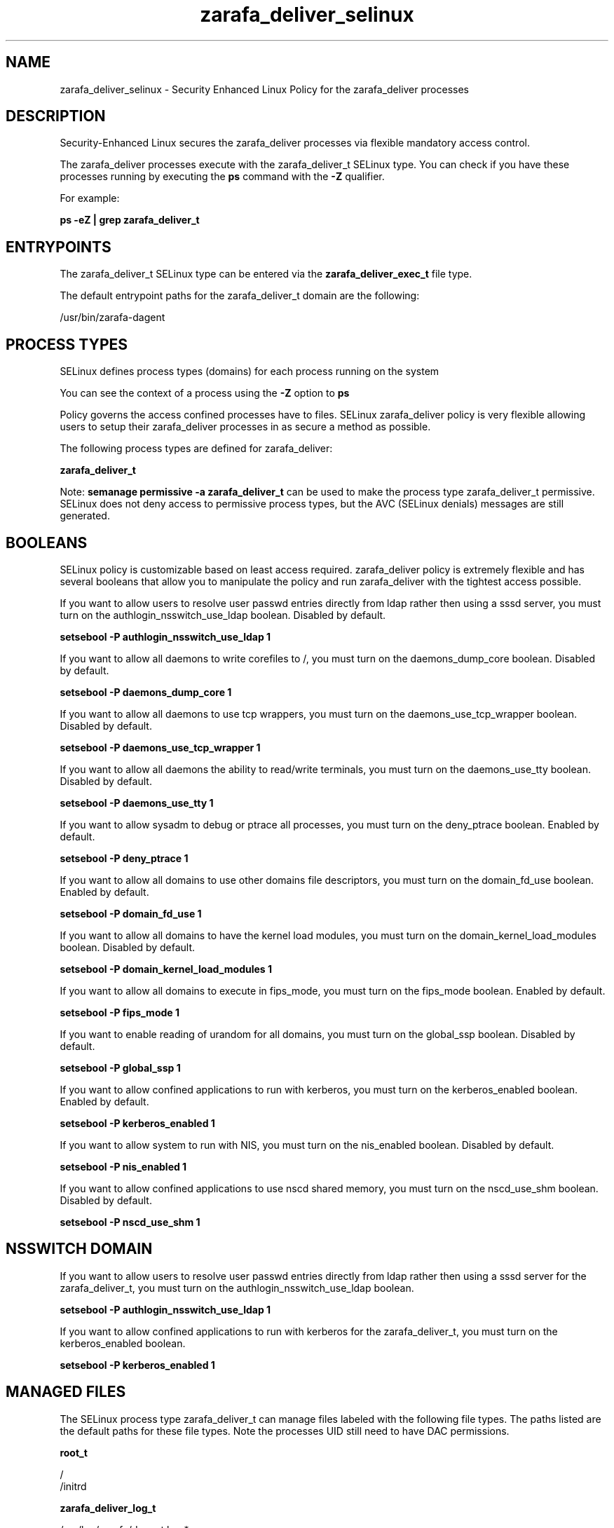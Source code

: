 .TH  "zarafa_deliver_selinux"  "8"  "13-01-16" "zarafa_deliver" "SELinux Policy documentation for zarafa_deliver"
.SH "NAME"
zarafa_deliver_selinux \- Security Enhanced Linux Policy for the zarafa_deliver processes
.SH "DESCRIPTION"

Security-Enhanced Linux secures the zarafa_deliver processes via flexible mandatory access control.

The zarafa_deliver processes execute with the zarafa_deliver_t SELinux type. You can check if you have these processes running by executing the \fBps\fP command with the \fB\-Z\fP qualifier.

For example:

.B ps -eZ | grep zarafa_deliver_t


.SH "ENTRYPOINTS"

The zarafa_deliver_t SELinux type can be entered via the \fBzarafa_deliver_exec_t\fP file type.

The default entrypoint paths for the zarafa_deliver_t domain are the following:

/usr/bin/zarafa-dagent
.SH PROCESS TYPES
SELinux defines process types (domains) for each process running on the system
.PP
You can see the context of a process using the \fB\-Z\fP option to \fBps\bP
.PP
Policy governs the access confined processes have to files.
SELinux zarafa_deliver policy is very flexible allowing users to setup their zarafa_deliver processes in as secure a method as possible.
.PP
The following process types are defined for zarafa_deliver:

.EX
.B zarafa_deliver_t
.EE
.PP
Note:
.B semanage permissive -a zarafa_deliver_t
can be used to make the process type zarafa_deliver_t permissive. SELinux does not deny access to permissive process types, but the AVC (SELinux denials) messages are still generated.

.SH BOOLEANS
SELinux policy is customizable based on least access required.  zarafa_deliver policy is extremely flexible and has several booleans that allow you to manipulate the policy and run zarafa_deliver with the tightest access possible.


.PP
If you want to allow users to resolve user passwd entries directly from ldap rather then using a sssd server, you must turn on the authlogin_nsswitch_use_ldap boolean. Disabled by default.

.EX
.B setsebool -P authlogin_nsswitch_use_ldap 1

.EE

.PP
If you want to allow all daemons to write corefiles to /, you must turn on the daemons_dump_core boolean. Disabled by default.

.EX
.B setsebool -P daemons_dump_core 1

.EE

.PP
If you want to allow all daemons to use tcp wrappers, you must turn on the daemons_use_tcp_wrapper boolean. Disabled by default.

.EX
.B setsebool -P daemons_use_tcp_wrapper 1

.EE

.PP
If you want to allow all daemons the ability to read/write terminals, you must turn on the daemons_use_tty boolean. Disabled by default.

.EX
.B setsebool -P daemons_use_tty 1

.EE

.PP
If you want to allow sysadm to debug or ptrace all processes, you must turn on the deny_ptrace boolean. Enabled by default.

.EX
.B setsebool -P deny_ptrace 1

.EE

.PP
If you want to allow all domains to use other domains file descriptors, you must turn on the domain_fd_use boolean. Enabled by default.

.EX
.B setsebool -P domain_fd_use 1

.EE

.PP
If you want to allow all domains to have the kernel load modules, you must turn on the domain_kernel_load_modules boolean. Disabled by default.

.EX
.B setsebool -P domain_kernel_load_modules 1

.EE

.PP
If you want to allow all domains to execute in fips_mode, you must turn on the fips_mode boolean. Enabled by default.

.EX
.B setsebool -P fips_mode 1

.EE

.PP
If you want to enable reading of urandom for all domains, you must turn on the global_ssp boolean. Disabled by default.

.EX
.B setsebool -P global_ssp 1

.EE

.PP
If you want to allow confined applications to run with kerberos, you must turn on the kerberos_enabled boolean. Enabled by default.

.EX
.B setsebool -P kerberos_enabled 1

.EE

.PP
If you want to allow system to run with NIS, you must turn on the nis_enabled boolean. Disabled by default.

.EX
.B setsebool -P nis_enabled 1

.EE

.PP
If you want to allow confined applications to use nscd shared memory, you must turn on the nscd_use_shm boolean. Disabled by default.

.EX
.B setsebool -P nscd_use_shm 1

.EE

.SH NSSWITCH DOMAIN

.PP
If you want to allow users to resolve user passwd entries directly from ldap rather then using a sssd server for the zarafa_deliver_t, you must turn on the authlogin_nsswitch_use_ldap boolean.

.EX
.B setsebool -P authlogin_nsswitch_use_ldap 1
.EE

.PP
If you want to allow confined applications to run with kerberos for the zarafa_deliver_t, you must turn on the kerberos_enabled boolean.

.EX
.B setsebool -P kerberos_enabled 1
.EE

.SH "MANAGED FILES"

The SELinux process type zarafa_deliver_t can manage files labeled with the following file types.  The paths listed are the default paths for these file types.  Note the processes UID still need to have DAC permissions.

.br
.B root_t

	/
.br
	/initrd
.br

.br
.B zarafa_deliver_log_t

	/var/log/zarafa/dagent\.log.*
.br

.br
.B zarafa_deliver_tmp_t


.br
.B zarafa_deliver_var_run_t

	/var/run/zarafa-dagent\.pid
.br

.SH FILE CONTEXTS
SELinux requires files to have an extended attribute to define the file type.
.PP
You can see the context of a file using the \fB\-Z\fP option to \fBls\bP
.PP
Policy governs the access confined processes have to these files.
SELinux zarafa_deliver policy is very flexible allowing users to setup their zarafa_deliver processes in as secure a method as possible.
.PP

.PP
.B STANDARD FILE CONTEXT

SELinux defines the file context types for the zarafa_deliver, if you wanted to
store files with these types in a diffent paths, you need to execute the semanage command to sepecify alternate labeling and then use restorecon to put the labels on disk.

.B semanage fcontext -a -t zarafa_deliver_exec_t '/srv/zarafa_deliver/content(/.*)?'
.br
.B restorecon -R -v /srv/myzarafa_deliver_content

Note: SELinux often uses regular expressions to specify labels that match multiple files.

.I The following file types are defined for zarafa_deliver:


.EX
.PP
.B zarafa_deliver_exec_t
.EE

- Set files with the zarafa_deliver_exec_t type, if you want to transition an executable to the zarafa_deliver_t domain.


.EX
.PP
.B zarafa_deliver_log_t
.EE

- Set files with the zarafa_deliver_log_t type, if you want to treat the data as zarafa deliver log data, usually stored under the /var/log directory.


.EX
.PP
.B zarafa_deliver_tmp_t
.EE

- Set files with the zarafa_deliver_tmp_t type, if you want to store zarafa deliver temporary files in the /tmp directories.


.EX
.PP
.B zarafa_deliver_var_run_t
.EE

- Set files with the zarafa_deliver_var_run_t type, if you want to store the zarafa deliver files under the /run or /var/run directory.


.PP
Note: File context can be temporarily modified with the chcon command.  If you want to permanently change the file context you need to use the
.B semanage fcontext
command.  This will modify the SELinux labeling database.  You will need to use
.B restorecon
to apply the labels.

.SH "COMMANDS"
.B semanage fcontext
can also be used to manipulate default file context mappings.
.PP
.B semanage permissive
can also be used to manipulate whether or not a process type is permissive.
.PP
.B semanage module
can also be used to enable/disable/install/remove policy modules.

.B semanage boolean
can also be used to manipulate the booleans

.PP
.B system-config-selinux
is a GUI tool available to customize SELinux policy settings.

.SH AUTHOR
This manual page was auto-generated using
.B "sepolicy manpage"
by Dan Walsh.

.SH "SEE ALSO"
selinux(8), zarafa_deliver(8), semanage(8), restorecon(8), chcon(1), sepolicy(8)
, setsebool(8), zarafa_gateway_selinux(8), zarafa_ical_selinux(8), zarafa_indexer_selinux(8), zarafa_monitor_selinux(8), zarafa_server_selinux(8), zarafa_spooler_selinux(8)